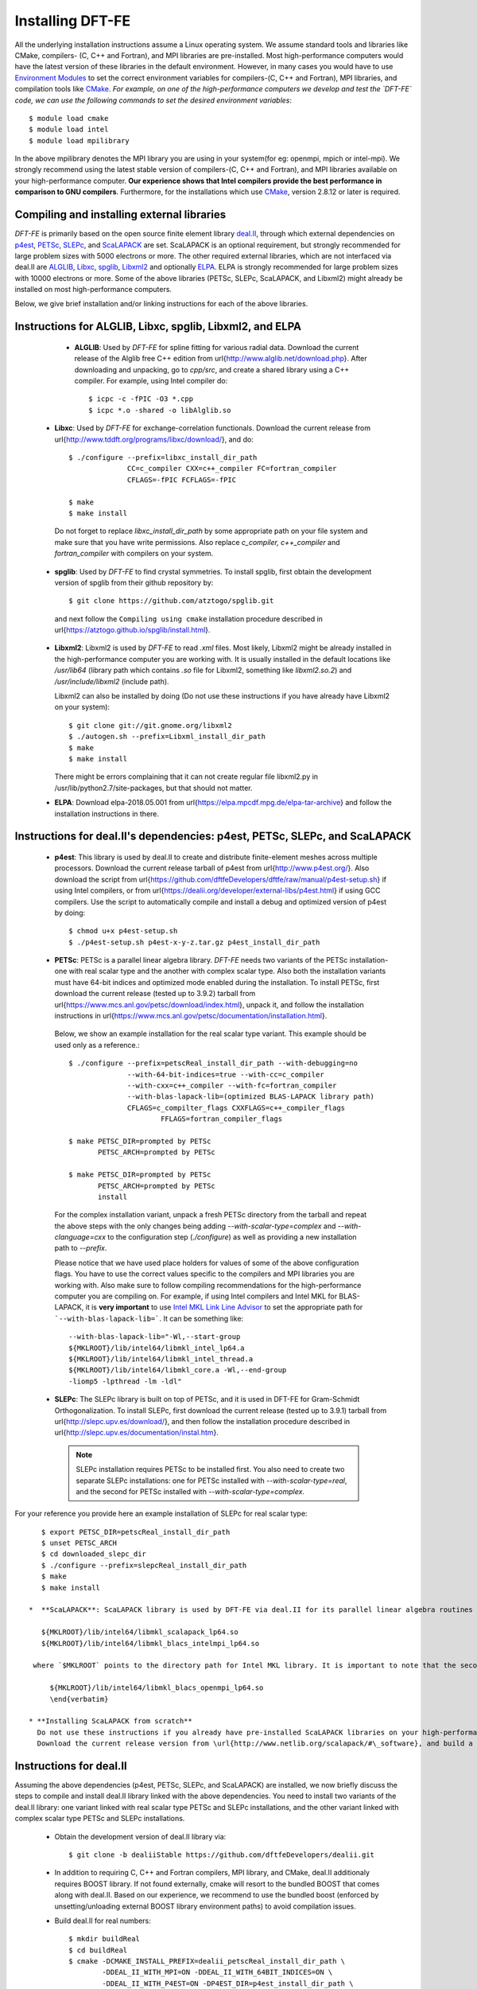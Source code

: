 .. _installation:

Installing DFT-FE
=================

All the underlying installation instructions assume a Linux operating system. We assume standard tools and libraries like CMake, compilers- (C, C++ and Fortran), and MPI libraries are pre-installed. Most high-performance computers would have the latest version of these libraries in the default environment. However, in many cases you would have to use `Environment Modules <http://modules.sourceforge.net/}{Environment Modules>`_ to set the correct environment variables for compilers-(C, C++ and Fortran), MPI libraries, and compilation tools like `CMake <http://www.cmake.org/>`_.
*For example, on one of the high-performance computers we develop and test the `DFT-FE` code, we can use the following commands to set the desired environment variables*::

    $ module load cmake
    $ module load intel
    $ module load mpilibrary

In the above mpilibrary denotes the MPI library you are using in your system(for eg: openmpi, mpich or intel-mpi). 
We strongly recommend using the latest stable version of compilers-(C, C++ and Fortran), and MPI libraries available on your high-performance computer. **Our experience shows that Intel compilers provide the best performance in comparison to GNU compilers**. Furthermore, for the installations which use `CMake <http://www.cmake.org/>`_, version 2.8.12 or later is required.   

Compiling and installing external libraries
^^^^^^^^^^^^^^^^^^^^^^^^^^^^^^^^^^^^^^^^^^^

`DFT-FE` is primarily based on the open source finite element library `deal.II <http://www.dealii.org/>`_,
through which external dependencies
on `p4est <http://p4est.org/>`_, `PETSc <https://www.mcs.anl.gov/petsc/>`_, `SLEPc <http://slepc.upv.es/>`_, and `ScaLAPACK <http://www.netlib.org/scalapack/>`_ are set. ScaLAPACK is an optional requirement, but strongly recommended for large problem sizes with 5000 electrons or more. The other required external libraries, which are
not interfaced via deal.II are `ALGLIB <http://www.alglib.net/>`_, `Libxc <http://www.tddft.org/programs/libxc/>`_, `spglib <https://atztogo.github.io/spglib/>`_, `Libxml2 <http://www.xmlsoft.org/>`_ and optionally `ELPA <https://elpa.mpcdf.mpg.de/>`_.  ELPA is strongly recommended for large problem sizes with 10000 electrons or more. Some of the above libraries (PETSc, SLEPc, ScaLAPACK, and Libxml2) might already be installed on most high-performance computers.

Below, we give brief installation and/or linking instructions for each of the above libraries.

Instructions for ALGLIB, Libxc, spglib, Libxml2, and ELPA
^^^^^^^^^^^^^^^^^^^^^^^^^^^^^^^^^^^^^^^^^^^^^^^^^^^^^^^^^

   * **ALGLIB**: Used by `DFT-FE` for spline fitting for various radial data. Download the current release of the Alglib free C++ edition from \url{http://www.alglib.net/download.php}. After downloading and unpacking, go to `cpp/src`, and create a shared library using a C++ compiler. For example, using Intel compiler do::

      $ icpc -c -fPIC -O3 *.cpp
      $ icpc *.o -shared -o libAlglib.so

 * **Libxc**: Used by `DFT-FE` for exchange-correlation functionals. Download the current release from \url{http://www.tddft.org/programs/libxc/download/}, and do::

      $ ./configure --prefix=libxc_install_dir_path
                    CC=c_compiler CXX=c++_compiler FC=fortran_compiler
                    CFLAGS=-fPIC FCFLAGS=-fPIC
      
      $ make
      $ make install

  Do not forget to replace `libxc_install_dir_path` by some appropriate path on your file system and make sure that you have write permissions. Also replace `c_compiler, c++_compiler` and `fortran_compiler` with compilers on your system.

 * **spglib**: Used by `DFT-FE` to find crystal symmetries. To install spglib, first obtain the development version of spglib from their github repository by::

      $ git clone https://github.com/atztogo/spglib.git	

  and next follow the ``Compiling using cmake`` installation procedure described in \url{https://atztogo.github.io/spglib/install.html}.   	

 * **Libxml2**: Libxml2 is used by `DFT-FE` to read `.xml` files. Most likely, Libxml2 might be already installed in the high-performance computer you are working with. It is usually installed in the default locations like `/usr/lib64` (library path which contains `.so` file for Libxml2, something like `libxml2.so.2`) and `/usr/include/libxml2` (include path). 

   Libxml2 can also be installed by doing (Do not use these instructions if you have already have Libxml2 on your system)::

      $ git clone git://git.gnome.org/libxml2
      $ ./autogen.sh --prefix=Libxml_install_dir_path
      $ make
      $ make install 

   There might be errors complaining that it can not create regular file libxml2.py in /usr/lib/python2.7/site-packages, but that should not matter.

 * **ELPA**: Download elpa-2018.05.001 from \url{https://elpa.mpcdf.mpg.de/elpa-tar-archive} and follow the installation instructions in there.

Instructions for deal.II's dependencies: p4est, PETSc, SLEPc, and ScaLAPACK
^^^^^^^^^^^^^^^^^^^^^^^^^^^^^^^^^^^^^^^^^^^^^^^^^^^^^^^^^^^^^^^^^^^^^^^^^^^^

 * **p4est**: This library is used by deal.II to create and distribute finite-element meshes across multiple processors. Download the current release tarball of p4est from \url{http://www.p4est.org/}. Also download the script from \url{https://github.com/dftfeDevelopers/dftfe/raw/manual/p4est-setup.sh} if using Intel compilers, or from \url{https://dealii.org/developer/external-libs/p4est.html} if using GCC compilers. Use the script to automatically compile and install a debug and optimized version of p4est by doing::

      $ chmod u+x p4est-setup.sh
      $ ./p4est-setup.sh p4est-x-y-z.tar.gz p4est_install_dir_path

 * **PETSc**: PETSc is a parallel linear algebra library. `DFT-FE` needs two variants of the PETSc installation- one with real scalar type and the another with complex scalar type. Also both the installation variants must have 64-bit indices and optimized mode enabled during the installation. To install PETSc, first download the current release (tested up to 3.9.2) tarball from \url{https://www.mcs.anl.gov/petsc/download/index.html}, unpack it, and follow the installation instructions in \url{https://www.mcs.anl.gov/petsc/documentation/installation.html}. 

  Below, we show an example installation for the real scalar type variant. 
  This example should be used only as a reference.::

      $ ./configure --prefix=petscReal_install_dir_path --with-debugging=no 
                    --with-64-bit-indices=true --with-cc=c_compiler
                    --with-cxx=c++_compiler --with-fc=fortran_compiler
                    --with-blas-lapack-lib=(optimized BLAS-LAPACK library path) 
                    CFLAGS=c_compilter_flags CXXFLAGS=c++_compiler_flags
                            FFLAGS=fortran_compiler_flags

      $ make PETSC_DIR=prompted by PETSc 
             PETSC_ARCH=prompted by PETSc

      $ make PETSC_DIR=prompted by PETSc 
             PETSC_ARCH=prompted by PETSc
             install

  For the complex installation variant, unpack a fresh PETSc directory from the tarball and repeat the above steps with the only changes being adding  `--with-scalar-type=complex` and `--with-clanguage=cxx` to the configuration step (`./configure`) as well as providing a new installation path to `--prefix`.

  Please notice that we have used place holders for values of some of the above configuration flags. You have to use the correct values specific to the compilers and MPI libraries you are working with. Also make sure to follow compiling recommendations for the high-performance computer you are compiling on. For example, if using Intel compilers and Intel MKL for BLAS-LAPACK, it is **very important** to use `Intel MKL Link Line Advisor <https://software.intel.com/en-us/articles/intel-mkl-link-line-advisor>`_ to set the appropriate path for ```--with-blas-lapack-lib=```. It can be something like::

      --with-blas-lapack-lib="-Wl,--start-group 
      ${MKLROOT}/lib/intel64/libmkl_intel_lp64.a 
      ${MKLROOT}/lib/intel64/libmkl_intel_thread.a 
      ${MKLROOT}/lib/intel64/libmkl_core.a -Wl,--end-group
      -liomp5 -lpthread -lm -ldl" 

 *  **SLEPc**: The SLEPc library is built on top of PETSc, and it is used in DFT-FE for Gram-Schmidt Orthogonalization. To install SLEPc, first download the current release (tested up to 3.9.1) tarball from \url{http://slepc.upv.es/download/}, and then follow the installation procedure described in \url{http://slepc.upv.es/documentation/instal.htm}.

   .. note::

       SLEPc installation requires PETSc to be installed first. You also need to create two separate SLEPc
       installations: one for PETSc installed with `--with-scalar-type=real`, and the second for PETSc installed with
       `--with-scalar-type=complex`. 
	
For your reference you provide here an example installation of SLEPc for real scalar type::

    $ export PETSC_DIR=petscReal_install_dir_path
    $ unset PETSC_ARCH
    $ cd downloaded_slepc_dir
    $ ./configure --prefix=slepcReal_install_dir_path
    $ make
    $ make install

 *  **ScaLAPACK**: ScaLAPACK library is used by DFT-FE via deal.II for its parallel linear algebra routines involving dense matrices. ScaLAPACK is already installed in most high-performance computers. For example, in case of Intel MKL, linking to pre-installed ScaLAPACK libraries would be something like (obtained via `Intel MKL Link Line Advisor <https://software.intel.com/en-us/articles/intel-mkl-link-line-advisor>`_)::

    ${MKLROOT}/lib/intel64/libmkl_scalapack_lp64.so
    ${MKLROOT}/lib/intel64/libmkl_blacs_intelmpi_lp64.so

  where `$MKLROOT` points to the directory path for Intel MKL library. It is important to note that the second line above points to the BLACS library, which ScaLAPACK requires to be linked with, and the choice of the BLACS library depends upon the MPI library one is using. For instance, the above example is shown for Intel MPI library. For Open MPI library, the BLACS path would become something like::

      ${MKLROOT}/lib/intel64/libmkl_blacs_openmpi_lp64.so
      \end{verbatim}

 * **Installing ScaLAPACK from scratch**
   Do not use these instructions if you already have pre-installed ScaLAPACK libraries on your high-performance computer.
   Download the current release version from \url{http://www.netlib.org/scalapack/#\_software}, and build a shared library (use `BUILD_SHARED_LIBS=ON` and `BUILD_STATIC_LIBS=OFF`  during the cmake configuration) installation of ScaLAPACK using cmake. BLACS library, which is required for linking to Intel MKL ScaLAPACK, is not required to be installed separately as it is compiled along with the ScaLAPACK library. Hence you just have to link to `/your_scalapack_installation_dir/lib/libscalapack.so` for using the ScaLAPACK library. For best performance, ScaLAPACK must be linked to optimized BLAS-LAPACK libraries by using\\ `USE_OPTIMIZED_LAPACK_BLAS=ON`, and providing external paths to BLAS-LAPACK during the cmake configuration.   	

Instructions for deal.II
^^^^^^^^^^^^^^^^^^^^^^^^

Assuming the above dependencies (p4est, PETSc, SLEPc, and ScaLAPACK) are installed, we now briefly discuss the steps to compile and install deal.II library linked with the above dependencies. You need to install two variants of the deal.II library: one variant linked with real scalar type PETSc and SLEPc installations, and the other variant linked with complex scalar type PETSc and SLEPc installations. 

 * Obtain the development version of deal.II library via::

        $ git clone -b dealiiStable https://github.com/dftfeDevelopers/dealii.git

 * In addition to requiring C, C++ and Fortran compilers, MPI library, and CMake, deal.II additionaly requires BOOST library. If not found externally, cmake will resort to the bundled BOOST that comes along with deal.II. Based on our experience, we recommend to use the bundled boost (enforced by unsetting/unloading external BOOST library environment paths) to avoid compilation issues.

 * Build deal.II for real numbers::

        $ mkdir buildReal
        $ cd buildReal
        $ cmake -DCMAKE_INSTALL_PREFIX=dealii_petscReal_install_dir_path \
                -DDEAL_II_WITH_MPI=ON -DDEAL_II_WITH_64BIT_INDICES=ON \
                -DDEAL_II_WITH_P4EST=ON -DP4EST_DIR=p4est_install_dir_path \
                -DDEAL_II_WITH_PETSC=ON -DPETSC_DIR=petscReal_install_dir_path \
                -DDEAL_II_WITH_SLEPC=ON -DSLEPC_DIR=slepcReal_install_dir_path \
                -DDEAL_II_WITH_LAPACK=ON \
                -DLAPACK_DIR=lapack_dir_path \
                -DLAPACK_LIBRARIES=lapack_lib_path \
                -DLAPACK_FOUND=true \
                -DSCALAPACK_DIR=scalapack_dir_path \
                -DSCALAPACK_LIBRARIES=scalapack_lib_path \
                ../deal.II
        $ make install


  .. note::
     Linking with ScaLAPACK is optional, but strongly recommended for systems with 5000 electrons or more.

*  Repeat above step for installing deal.II linked with complex scalar type PETSc and SLEPc installations. 


For more information about installing deal.II library refer to \url{https://dealii.org/developer/readme.html}.
We also provide here an example of deal.II installation, which we did on a high-performance computer
(`STAMPEDE2 <https://www.tacc.utexas.edu/systems/stampede2>`_) using Intel compilers and Intel MPI library
(CXX flags used below are specific to the architecture)::

    $ mkdir build
    $ cd build
    $ cmake -DCMAKE_C_COMPILER=mpicc -DCMAKE_CXX_COMPILER=mpicxx \
      -DCMAKE_Fortran_COMPILER=mpif90 \
      -DCMAKE_CXX_FLAGS="-xMIC-AVX512" -DCMAKE_C_FLAGS="-xMIC-AVX512" \
      -DDEAL_II_CXX_FLAGS_RELEASE=-O3 -DDEAL_II_COMPONENT_EXAMPLES=OFF \
      -DDEAL_II_WITH_MPI=ON -DDEAL_II_WITH_64BIT_INDICES=ON \
      -DDEAL_II_WITH_P4EST=ON \
      -DP4EST_DIR=p4est_install_dir_path \
      -DDEAL_II_WITH_PETSC=ON  \
      -DPETSC_DIR=petsc_install_dir_path \
      -DDEAL_II_WITH_SLEPC=ON \
      -DSLEPC_DIR=petsc_install_dir_path \
      -DDEAL_II_WITH_LAPACK=ON \
      -DLAPACK_DIR="${MKLROOT}/lib/intel64" -DLAPACK_FOUND=true \
      -DLAPACK_LIBRARIES="${MKLROOT}/lib/intel64/libmkl_intel_lp64.so; \
      ${MKLROOT}/lib/intel64/libmkl_core.so;${MKLROOT}/lib/intel64/libmkl_intel_thread.so"  \
      -DLAPACK_LINKER_FLAGS="-liomp5 -lpthread -lm -ldl" \
      -DSCALAPACK_DIR="${MKLROOT}/lib/intel64" \
      -DSCALAPACK_LIBRARIES="${MKLROOT}/lib/intel64/libmkl_scalapack_lp64.so; \
      ${MKLROOT}/lib/intel64/libmkl_blacs_intelmpi_lp64.so" \
      -DCMAKE_INSTALL_PREFIX=dealii_install_dir_path \
      ../dealii
    $ make -j 8
    $ make install

The values for `-DLAPACK_DIR`,`-DLAPACK_LIBRARIES`, `-DLAPACK_LINKER_FLAGS`,`-DSCALAPACK_DIR`, and
`-DSCALAPACK_LIBRARIES` were obtained with the help of
`Intel MKL Link Line Advisor <https://software.intel.com/en-us/articles/intel-mkl-link-line-advisor>`_. 

.. note::
    Note that in the above procedure one is installing the development version of deal.II library and this version is continuously updated by deal.II developers, which can sometimes lead to installation issues on certain compilers. If you face any issues during the installation procedure of deal.II development version as explained above, you may alternatively obtain the current release version of deal.II by downloading and unpacking the .tar.gz file from \url{https://www.dealii.org/download.html} and following the same procedure as above. If you still face installation issues, and/or if you have any questions about the deal.II installation, please contact the deal.II developers at `deal.II mailing lists <https://groups.google.com/d/forum/dealii>`_.

Using AVX, AVX-512 instructions in deal.II:
*******************************************

deal.II compilation will automatically try to pick the available vector instructions on the sytem like SSE2, AVX and AVX-512, and generate the following output message during compilation::

    -- Performing Test DEAL_II_HAVE_SSE2
    -- Performing Test DEAL_II_HAVE_SSE2 - Success/Failed
    -- Performing Test DEAL_II_HAVE_AVX
    -- Performing Test DEAL_II_HAVE_AVX - Success/Failed
    -- Performing Test DEAL_II_HAVE_AVX512
    -- Performing Test DEAL_II_HAVE_AVX512 - Success/Failed
    -- Performing Test DEAL_II_HAVE_OPENMP_SIMD
    -- Performing Test DEAL_II_HAVE_OPENMP_SIMD - Success/Failed

``Success``, means deal.II was able to use the corresponding vector instructions, and ``Failed`` would mean otherwise. If deal.II is not able to pick an available vector instruction on your high-performance computer, please contact the deal.II developers at `deal.II mailing lists <https://groups.google.com/d/forum/dealii>`_ and/or contact your high-performance computer support for guidance on how to use the correct compiler flags for AVX or AVX-512. 

Ensure that deal.II picks up AVX-512, which is strongly recommended for obtaining maximum performance on the new Intel Xeon Phi (KNL) and Skylake processors, both of which support Intel AVX-512 instructions.

Important generic instructions for deal.II and its dependencies
^^^^^^^^^^^^^^^^^^^^^^^^^^^^^^^^^^^^^^^^^^^^^^^^^^^^^^^^^^^^^^^

 *  We strongly recommend to link to optimized BLAS-LAPACK library. If using Intel MKL for BLAS-LAPACK library, it is **very important** to use `Intel MKL Link Line Advisor <https://software.intel.com/en-us/articles/intel-mkl-link-line-advisor>`_ to correctly link with Intel MKL for installations of PETSc, ScaLAPACK, and deal.II. To exploit performance benefit from threads, we recommend (strongly recommended for the new Intel Xeon Phi (KNL) and Skylake processors) linking to threaded versions of Intel MKL libraries by using the options ``threading layer`` and  ``OpenMP library`` in `Intel MKL Link Line Advisor <https://software.intel.com/en-us/articles/intel-mkl-link-line-advisor>`_.

 *  Use `-fPIC` compiler flag for compilation of deal.II and its dependencies, to prevent linking errors during `DFT-FE` compilation.	

 .. warning::
   It is  highly recommended to compile deal.II and its dependencies (p4est, PETSc, SLEPc, and ScaLAPACK),  with the same compilers, same BLAS-LAPACK libraries, and same MPI libraries. This prevents deal.II compilation issues, occurence of run time crashes, and `DFT-FE` performance degradation.

Obtaining and Compiling `DFT-FE`
^^^^^^^^^^^^^^^^^^^^^^^^^^^^^^^^

Assuming that you have already installed the above external dependencies, next follow the steps below to obtain and compile `DFT-FE`.

 *  Obtain the source code of the current release of `DFT-FE` with all current patches using `Git <https://git-scm.com/>`_::

        $ git clone -b release https://github.com/dftfeDevelopers/dftfe.git
        $ cd dftfe

 * Do `git pull` in the `dftfe` directory any time to obtain new patches that have been added since your `git clone` or last `git pull`.
   If you are not familiar with Git, you may download the current release tarball from the `Downloads <https://sites.google.com/umich.edu/dftfe/download>`_ page in our website, but downloading via Git is recommended to avail new patches seamlessly. 


 * **Obtaining previous releases:** (Skip this part if you are using the current release version)::
        $ git clone https://github.com/dftfeDevelopers/dftfe.git 
        $ cd dftfe
        $ git checkout tags/<tag_name> 

   Alternatively, you could download the appropriate tarball from `github-releases <https://github.com/dftfeDevelopers/dftfe/releases>`_.

 * Set paths to external libraries (deal.II, ALGLIB, Libxc, spglib, and Libxml2), compiler options, and compiler flags in `setup.sh`, which is a script to compile `DFT-FE` using cmake. For your reference, a few example `setup.sh` scripts are provided in the `/helpers` folder. If you are using GCC compilers, please add `-fpermissive` to the compiler flags (see for example `UMCAEN/setupCAEN.sh`). Also if you have installed deal.II by linking with Intel MKL library, set `withIntelMkl=ON` in setup.sh , otherwise set it to `OFF`. 

 * To compile `DFT-FE` in release mode (the fast version), set `optimizedFlag=1` in `setup.sh` and do::

        $ ./setup.sh

   If compilation is successful, a `/build` directory will be created with the following executables:

      * /build/release/real/dftfe
      * /build/release/complex/dftfe

   To compile `DFT-FE` in debug mode (much slower but useful for debugging), set `optimizedFlag=0` in `setup.sh` and do::

        $ ./setup.sh

    which will create the following debug mode executables:

      * /build/debug/real/dftfe
      * /build/debug/complex/dftfe

Compiling DFT-FE with documentation
^^^^^^^^^^^^^^^^^^^^^^^^^^^^^^^^^^^

Building documentation is disabled by default.  To enable it, add the
following to the cmake command (by editing `setup.sh`):

```
  -D BUILD_DOCS=ON
```

DFT-FE's documentation is built with Doxygen and sphinx plus the breath plugin.
On most systems, doxygen and python3-sphinx are available from the package manager
(`apt-get`, `yum`, etc.).
The necessary python packages can be installed using:

  * pip3 install sphinx_rtd_theme
  * pip3 install breathe
